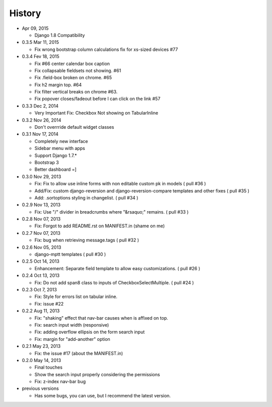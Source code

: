History
-------

-  Apr 09, 2015

   -   Django 1.8 Compatibility

-  0.3.5 Mar 11, 2015

   -   Fix wrong bootstrap column calculations fix for xs-sized devices #77 

-  0.3.4 Fev 18, 2015

   -   Fix #66 center calendar box caption
   -   Fix collapsable fieldsets not showing. #61
   -   Fix .field-box broken on chrome. #65
   -   Fix h2 margin top. #64
   -   Fix filter vertical breaks on chrome #63.
   -   Fix popover closes/fadeout before I can click on the link #57

-  0.3.3 Dec 2, 2014

   -   Very Important Fix: Checkbox Not showing on TabularInline

-  0.3.2 Nov 26, 2014

   -   Don't overrride default widget classes

-  0.3.1 Nov 17, 2014

   -   Completely new interface
   -   Sidebar menu with apps
   -   Support Django 1.7.*
   -   Bootstrap 3
   -   Better dashboard =]

-  0.3.0 Nov 29, 2013

   -   Fix: Fix to allow use inline forms with non editable custom pk in models ( pull #36 )
   -   Add/Fix: custom django-reversion and django-reversion-compare templates and other fixes ( pull #35 )
   -   Add: .sortoptions styling in changelist. ( pull #34 )

-  0.2.9 Nov 13, 2013

   -   Fix: Use "/" divider in breadcrumbs where "&rsaquo;" remains. ( pull #33 )

-  0.2.8 Nov 07, 2013

   -   Fix: Forgot to add README.rst on MANIFEST.in (shame on me)

-  0.2.7 Nov 07, 2013

   -   Fix: bug when retrieving message.tags ( pull #32 )

-  0.2.6 Nov 05, 2013

   -   django-mptt templates ( pull #30 )

-  0.2.5 Oct 14, 2013

   -  Enhancement: Separate field template to allow easy customizations.
      ( pull #26 )

-  0.2.4 Oct 13, 2013

   -  Fix: Do not add span8 class to inputs of CheckboxSelectMultiple. (
      pull #24 )

-  0.2.3 Oct 7, 2013

   -  Fix: Style for errors list on tabular inline.
   -  Fix: issue #22

-  0.2.2 Aug 11, 2013

   -  Fix: "shaking" effect that nav-bar causes when is affixed on top.
   -  Fix: search input width (responsive)
   -  Fix: adding overflow ellipsis on the form search input
   -  Fix: margin for "add-another" option

-  0.2.1 May 23, 2013

   -  Fix: the issue #17 (about the MANIFEST.in)

-  0.2.0 May 14, 2013

   -  Final touches
   -  Show the search input properly considering the permissions
   -  Fix: z-index nav-bar bug

-  previous versions

   -  Has some bugs, you can use, but I recommend the latest
      version.
